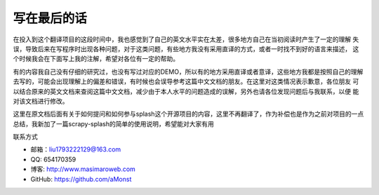 =============================
写在最后的话
=============================

在投入到这个翻译项目的这段时间中，我也感觉到了自己的英文水平实在太差，很多地方自己在当初阅读时产生了一定的理解
失误，导致后来在写程序时出现各种问题，对于这类问题，有些地方我没有采用直译的方式，或者一时找不到好的语言来描述，
这个时候我会在下面写上我的注解，希望对各位有一定的帮助。

有的内容我自己没有仔细的研究过，也没有写过对应的DEMO，所以有的地方采用直译或者意译，这些地方我都是按照自己的理解
去写的，可能会出现理解上的偏差和错误，有时候也会误导参考这篇中文文档的朋友。在这里对这类情况表示歉意，各位朋友
可以结合原来的英文文档来查阅这篇中文文档，减少由于本人水平的问题造成的误解，另外也请各位发现问题后与我联系，以便
能对该文档进行修改。

这里在原文档后面有关于如何提问和如何参与splash这个开源项目的内容，这里不再翻译了，作为补偿也是作为之前对项目的一点
总结，我新加了一篇scrapy-splash的简单的使用说明，希望能对大家有用

.. _conntion:

联系方式

- 邮箱：liu1793222129@163.com
- QQ: 654170359
- 博客: http://www.masimaroweb.com
- GitHub: https://github.com/aMonst

